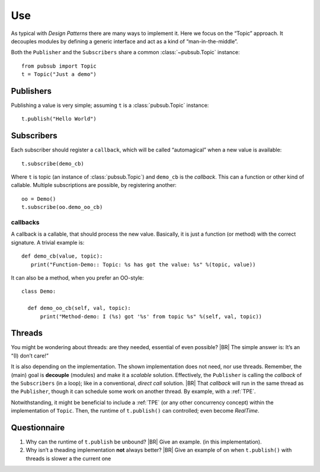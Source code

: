 .. Copyright (C) 2020: ALbert Mietus.

.. _PubSub_use:

===
Use
===

As typical with *Design Patterns* there are many ways to implement it. Here we focus on the “Topic” approach. It
decouples modules by defining a generic interface and act as a kind of “man-in-the-middle”.

Both the ``Publisher`` and the ``Subscribers`` share a common :class:`~pubsub.Topic` instance::

  from pubsub import Topic
  t = Topic("Just a demo")


Publishers
==========

Publishing a value is very simple; assuming ``t`` is a :class:`pubsub.Topic` instance::

  t.publish("Hello World")


Subscribers
===========

Each subscriber should register a ``callback``, which will be called “automagical” when a new value is available::

  t.subscribe(demo_cb)

Where ``t`` is topic (an instance of :class:`pubsub.Topic`) and ``demo_cb`` is the *callback*. This can a function or other
kind of callable. Multiple subscriptions are possible, by registering another::

  oo = Demo()
  t.subscribe(oo.demo_oo_cb)

.. _PubSub_callback_demo:

callbacks
---------

A callback is a callable, that should process the new value. Basically, it is just a function (or method) with the
correct signature. A trivial example is::

  def demo_cb(value, topic):
     print("Function-Demo:: Topic: %s has got the value: %s" %(topic, value))

It can also be a method, when you prefer an OO-style::

  class Demo:

    def demo_oo_cb(self, val, topic):
        print("Method-demo: I (%s) got '%s' from topic %s" %(self, val, topic))

.. seealso::

   * :class:`pubsub.AbstractType.Publisher`
   * :class:`pubsub.AbstractType.Subscriber`
   * :ref:`CallBack Signature <PubSub_callback_signature>`


Threads
=======

You might be wondering about threads: are they needed, essential of even possible?
|BR|
The simple answer is: It’s an “(I) don’t care!”

It is also depending on the implementation. The shown implementation does not need, nor use threads. Remember, the
(main) goal is **decouple** (modules) and make it a *scalable* solution. Effectively, the ``Publisher`` is calling the
`callback` of the ``Subscribers`` (in a loop); like in a conventional, *direct call* solution.
|BR|
That `callback` will run in the same thread as the ``Publisher``, though it can schedule some work on another thread. By
example, with a :ref:`TPE`.

Notwithstanding, it might be beneficial to include a :ref:`TPE` (or any other concurrency concept) within the
implementation of ``Topic``. Then, the runtime of ``t.publish()`` can controlled; even become *RealTime*.

Questionnaire
=============

#. Why can the runtime of ``t.publish`` be unbound?
   |BR|
   Give an example. (in this implementation).
#. Why isn’t a theading implementation **not** always better?
   |BR|
   Give an example of on when ``t.publish()`` with threads is slower a the current one
